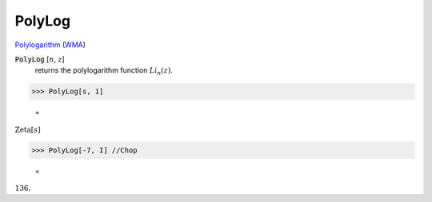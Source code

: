 PolyLog
=======

`Polylogarithm <https://en.wikipedia.org/wiki/Polylogarithm>`_ (`WMA <https://reference.wolfram.com/language/ref/PolyLog.html>`_)


:code:`PolyLog` [:math:`n`, :math:`z`]
    returns the polylogarithm function :math:`Li_n(z)`.





>>> PolyLog[s, 1]

    =
:math:`\text{Zeta}\left[s\right]`


>>> PolyLog[-7, I] //Chop

    =
:math:`136.`


